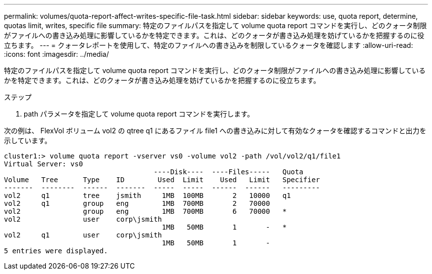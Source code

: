 ---
permalink: volumes/quota-report-affect-writes-specific-file-task.html 
sidebar: sidebar 
keywords: use, quota report, determine, quotas limit, writes, specific file 
summary: 特定のファイルパスを指定して volume quota report コマンドを実行し、どのクォータ制限がファイルへの書き込み処理に影響しているかを特定できます。これは、どのクォータが書き込み処理を妨げているかを把握するのに役立ちます。 
---
= クォータレポートを使用して、特定のファイルへの書き込みを制限しているクォータを確認します
:allow-uri-read: 
:icons: font
:imagesdir: ../media/


[role="lead"]
特定のファイルパスを指定して volume quota report コマンドを実行し、どのクォータ制限がファイルへの書き込み処理に影響しているかを特定できます。これは、どのクォータが書き込み処理を妨げているかを把握するのに役立ちます。

.ステップ
. path パラメータを指定して volume quota report コマンドを実行します。


次の例は、 FlexVol ボリューム vol2 の qtree q1 にあるファイル file1 への書き込みに対して有効なクォータを確認するコマンドと出力を示しています。

[listing]
----
cluster1:> volume quota report -vserver vs0 -volume vol2 -path /vol/vol2/q1/file1
Virtual Server: vs0
                                    ----Disk----  ----Files-----   Quota
Volume   Tree      Type    ID        Used  Limit    Used   Limit   Specifier
-------  --------  ------  -------  -----  -----  ------  ------   ---------
vol2     q1        tree    jsmith     1MB  100MB       2   10000   q1
vol2     q1        group   eng        1MB  700MB       2   70000
vol2               group   eng        1MB  700MB       6   70000   *
vol2               user    corp\jsmith
                                      1MB   50MB       1       -   *
vol2     q1        user    corp\jsmith
                                      1MB   50MB       1       -
5 entries were displayed.
----
